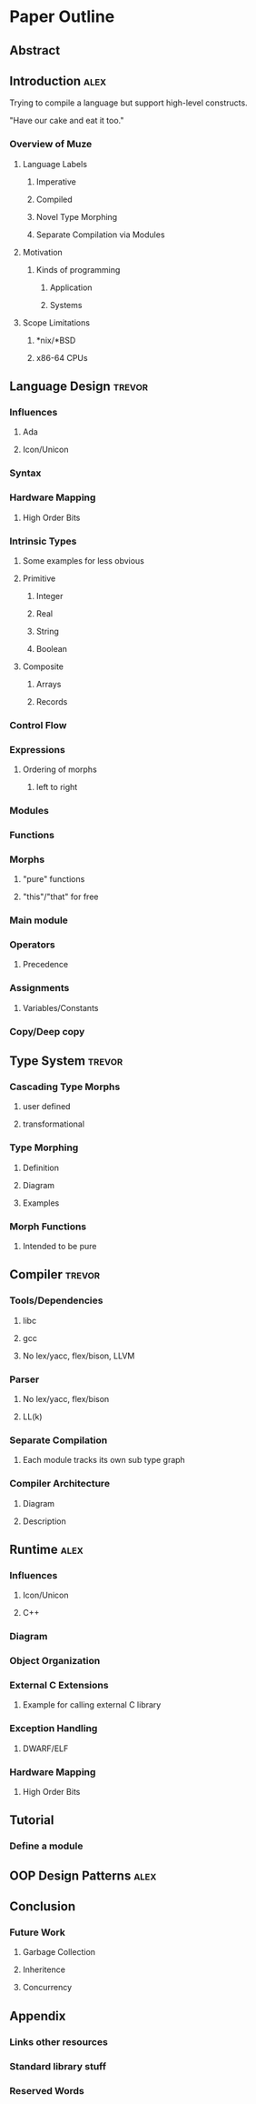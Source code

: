 * Paper Outline
** Abstract
** Introduction                                                        :alex:
   Trying to compile a language but support high-level
   constructs.

   "Have our cake and eat it too."
*** Overview of Muze
**** Language Labels
***** Imperative 
***** Compiled
***** Novel Type Morphing
***** Separate Compilation via Modules
**** Motivation
***** Kinds of programming
****** Application
****** Systems
**** Scope Limitations
***** *nix/*BSD
***** x86-64 CPUs
** Language Design                                                   :trevor:
*** Influences
**** Ada
**** Icon/Unicon
*** Syntax
*** Hardware Mapping
**** High Order Bits
*** Intrinsic Types
**** Some examples for less obvious
**** Primitive
***** Integer
***** Real
***** String
***** Boolean
**** Composite
***** Arrays
***** Records
*** Control Flow
*** Expressions
**** Ordering of morphs
***** left to right
*** Modules
*** Functions
*** Morphs
**** "pure" functions
**** "this"/"that" for free
*** Main module
*** Operators
**** Precedence
*** Assignments
**** Variables/Constants
*** Copy/Deep copy
** Type System                                                       :trevor:
*** Cascading Type Morphs
**** user defined
**** transformational
*** Type Morphing
**** Definition
**** Diagram
**** Examples
*** Morph Functions
**** Intended to be pure
** Compiler                                                          :trevor:
*** Tools/Dependencies
**** libc
**** gcc
**** No lex/yacc, flex/bison, LLVM
*** Parser
**** No lex/yacc, flex/bison
**** LL(k)
*** Separate Compilation
**** Each module tracks its own sub type graph
*** Compiler Architecture
**** Diagram
**** Description
** Runtime                                                             :alex:
*** Influences
**** Icon/Unicon
**** C++
*** Diagram
*** Object Organization
*** External C Extensions
**** Example for calling external C library
*** Exception Handling
**** DWARF/ELF
*** Hardware Mapping
**** High Order Bits
** Tutorial
*** Define a module
** OOP Design Patterns                                                 :alex:
** Conclusion
*** Future Work
**** Garbage Collection
**** Inheritence
**** Concurrency
** Appendix
*** Links other resources
*** Standard library stuff
*** Reserved Words
